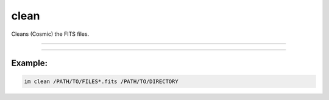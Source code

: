 .. _cli_clean:

clean
=====

Cleans (Cosmic) the FITS files.

------------

.. method:: im clean

    **usage**

        im clean [-h] [--sigclip SIGCLIP] [--sigfrac SIGFRAC] [--objlim OBJLIM] [--gain GAIN] [--readnoise READNOISE] [--satlevel SATLEVEL] [--niter NITER] [--sepmed] [--cleantype CLEANTYPE] [--fsmode FSMODE] [--psfmodel PSFMODEL] [--psffwhm PSFFWHM] [--psfsize PSFSIZE] [--psfbeta PSFBETA] [--gain-apply] file output


    **positional arguments**

        ``file``        A file path or pattern (e.g., "\*.fits")

        ``output``    Output directory



    **options**

        ``-h``, ``--help``            show this help message and exit

        ``--sigclip`` SIGCLIP     Laplacian-to-noise limit for cosmic ray detection. Lower values will flag more pixels as cosmic rays.

        ``--sigfrac`` SIGFRAC     Fractional detection limit for neighboring pixels. For cosmic ray neighbor pixels, a Laplacian-to-noise detection limit of sigfrac * sigclip will be used.

        ``--objlim`` OBJLIM       Minimum contrast between Laplacian image and the fine structure image. Increase this value if cores of bright stars are flagged as cosmic rays.

        ``--gain`` GAIN           Gain of the image (electrons / ADU). We always need to work in electrons for cosmic ray detection.

        ``--readnoise`` READNOISE Read noise of the image (electrons). Used to generate the noise model of the image.

        ``--satlevel`` SATLEVEL   Saturation level of the image (electrons). This value is used to detect saturated stars and pixels at or above this level are added to the mask.

        ``--niter`` NITER         Number of iterations of the LA Cosmic algorithm to perform.

        ``--sepmed``              Use the separable median filter instead of the full median filter. The separable median is not identical to the full median filter, but they are approximately the same, the separable median filter is significantly faster, and still detects cosmic rays well. Note, this is a performance feature, and not part of the original L.A. Cosmic.

        ``--cleantype`` CLEANTYPE Set which clean algorithm is used. "median": An unmasked 5x5 median filter. "medmask": A masked 5x5 median filter. "meanmask": A masked 5x5 mean filter. "idw": A masked 5x5 inverse distance weighted interpolation.

        ``--fsmode`` FSMODE       Method to build the fine structure image. "median": Use the median filter in the standard LA Cosmic algorithm. "convolve": Convolve the image with the psf kernel to calculate the fine structure image.

        ``--psfmodel`` PSFMODEL   Model to use to generate the psf kernel if fsmode == ‘convolve’ and psfk is None. The current choices are Gaussian and Moffat profiles. "gauss" and "moffat" produce circular PSF kernels. The "gaussx" and "gaussy" produce Gaussian kernels in the x and y directions respectively.

        ``--psffwhm`` PSFFWHM     Full Width Half Maximum of the PSF to use to generate the kernel.

        ``--psfsize`` PSFSIZE     ize of the kernel to calculate. Returned kernel will have size psfsize x psfsize. psfsize should be odd.

        ``--psfbeta`` PSFBETA     Moffat beta parameter. Only used if fsmode=="convolve" and psfmodel=="moffat"

        ``--gain-apply``          If True, return gain-corrected data, with correct units, otherwise do not gain-correct the data.



------------

Example:
________

.. code-block:: bash

    im clean /PATH/TO/FILES*.fits /PATH/TO/DIRECTORY
